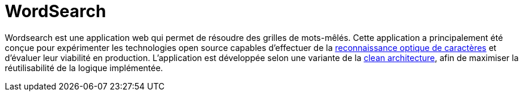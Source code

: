 :site-url: https://nicolasdesnoust.github.io/wordsearch
:docs-url: {site-url}/wordsearch-docs/dev

= WordSearch

Wordsearch est une application web qui permet de résoudre des grilles de mots-mêlés. 
Cette application a principalement été conçue pour expérimenter les technologies open source capables d'effectuer de la https://fr.wikipedia.org/wiki/Reconnaissance_optique_de_caract%C3%A8res[reconnaissance optique de caractères] et d'évaluer leur viabilité en production. 
L'application est développée selon une variante de la https://blog.cleancoder.com/uncle-bob/2012/08/13/the-clean-architecture.html[clean architecture], afin de maximiser la réutilisabilité de la logique implémentée.